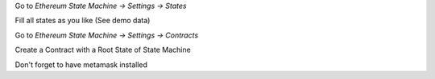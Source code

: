 Go to `Ethereum State Machine -> Settings -> States`

Fill all states as you like (See demo data)

Go to `Ethereum State Machine -> Settings -> Contracts`

Create a Contract with a Root State of State Machine

Don't forget to have metamask installed
